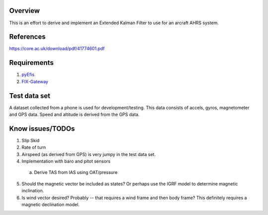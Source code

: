 Overview
========

This is an effort to derive and implement an Extended Kalman Filter to use for
an arcraft AHRS system.

References
==========

https://core.ac.uk/download/pdf/41774601.pdf

Requirements
============

1. `pyEfis <https://github.com/makerplane/pyEfis>`_
2. `FIX-Gateway <https://github.com/makerplane/FIX-Gateway>`_

Test data set
=============

A dataset collected from a phone is used for development/testing.  This data
consists of accels, gyros, magnetometer and GPS data.  Speed and altitude is derived from the
GPS data.

Know issues/TODOs
=================

1. Slip Skid
2. Rate of turn
3. Airspeed (as derived from GPS) is very jumpy in the test data set.
4. Implementation with baro and pitot sensors
  a. Derive TAS from IAS using OAT/pressure
5. Should the magnetic vector be included as states? Or perhaps use the IGRF model to determine
   magnetic inclination.
6. Is wind vector desired? Probably -- that requires a wind frame and then body frame?  This
   definitely requires a magnetic declination model.
